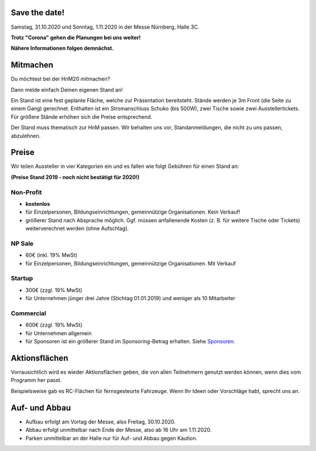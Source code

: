 .. title: Aussteller
.. slug: aussteller
.. date: 2020-01-11 13:15:18 UTC+01:00
.. tags: 
.. category: 
.. link: 
.. description: 
.. type: text



Save the date!
--------------

Samstag, 31.10.2020 und Sonntag, 1.11.2020 in der Messe Nürnberg, Halle 3C.


**Trotz "Corona" gehen die Planungen bei uns weiter!**

**Nähere Informationen folgen demnächst.**


Mitmachen
-----------

Du möchtest bei der HnM20 mitmachen? 

Dann melde einfach Deinen eigenen Stand an!

Ein Stand ist eine fest geplante Fläche, welche zur Präsentation bereitsteht. Stände werden je 3m Front (die Seite zu einem Gang) gerechnet.
Enthalten ist ein Stromanschluss Schuko (bis 500W), zwei Tische sowie zwei Ausstellertickets. Für größere Stände erhöhen sich die Preise entsprechend.

Der Stand muss thematisch zur HnM passen. Wir behalten uns vor, Standanmeldungen, die nicht zu uns passen, abzulehnen.


Preise
-------

Wir teilen Aussteller in vier Kategorien ein und es fallen wie folgt Gebühren für einen Stand an: 

**(Preise Stand 2019 - noch nicht bestätigt für 2020!)**


Non-Profit
~~~~~~~~~~

* **kostenlos**
* für Einzelpersonen, Bildungseinrichtungen, gemeinnützige Organisationen. Kein Verkauf!
* größerer Stand nach Absprache möglich. Ggf. müssen anfallenende Kosten (z. B. für weitere Tische oder Tickets) weiterverechnet werden (ohne Aufschlag).

NP Sale
~~~~~~~~

* 60€ (inkl. 19% MwSt)
* für Einzelpersonen, Bildungseinrichtungen, gemeinnützige Organisationen. Mit Verkauf


Startup
~~~~~~~~~~

* 300€ (zzgl. 19% MwSt)
* für Unternehmen jünger drei Jahre (Stichtag 01.01.2019) und weniger als 10 Mitarbeiter

Commercial
~~~~~~~~~~~

* 600€ (zzgl. 19% MwSt)
* für Unternehmen allgemein
* für Sponsoren ist ein größerer Stand im Sponsoring-Betrag erhalten. Siehe Sponsoren_.


Aktionsflächen
---------------

Vorrausichtlich wird es wieder Aktionsflächen geben, die von allen Teilnehmern genutzt werden können, wenn dies vom Programm her passt.

Beispielsweise gab es RC-Flächen für fernsgesteurte Fahrzeuge. Wenn Ihr Ideen oder Vorschläge habt, sprecht uns an.



Auf- und Abbau
---------------

* Aufbau erfolgt am Vortag der Messe, also Freitag, 30.10.2020.
* Abbau erfolgt unmittelbar nach Ende der Messe, also ab 16 Uhr am 1.11.2020.
* Parken unmittelbar an der Halle nur für Auf- und Abbau gegen Kaution.


.. Links

.. _Sponsoren: link://slug/sponsoren


